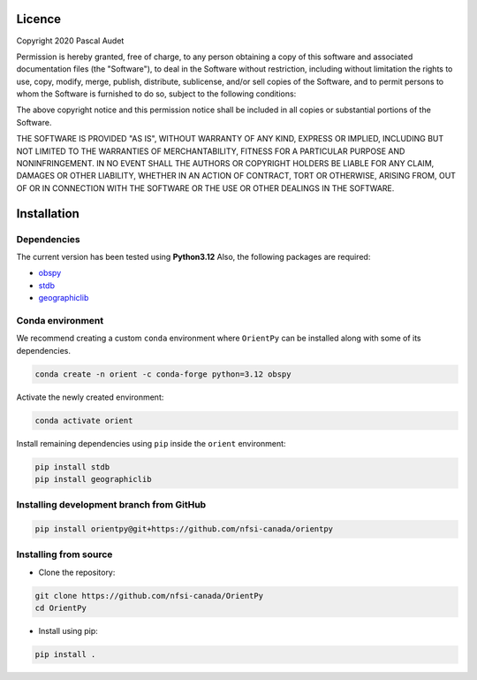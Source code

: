 
.. figure:: ../orientpy/examples/picture/OrientPy_logo.png
   :align: center

Licence
=======

Copyright 2020 Pascal Audet 

Permission is hereby granted, free of charge, to any person obtaining a copy
of this software and associated documentation files (the "Software"), to deal
in the Software without restriction, including without limitation the rights
to use, copy, modify, merge, publish, distribute, sublicense, and/or sell
copies of the Software, and to permit persons to whom the Software is
furnished to do so, subject to the following conditions:

The above copyright notice and this permission notice shall be included in all
copies or substantial portions of the Software.

THE SOFTWARE IS PROVIDED "AS IS", WITHOUT WARRANTY OF ANY KIND, EXPRESS OR
IMPLIED, INCLUDING BUT NOT LIMITED TO THE WARRANTIES OF MERCHANTABILITY,
FITNESS FOR A PARTICULAR PURPOSE AND NONINFRINGEMENT. IN NO EVENT SHALL THE
AUTHORS OR COPYRIGHT HOLDERS BE LIABLE FOR ANY CLAIM, DAMAGES OR OTHER
LIABILITY, WHETHER IN AN ACTION OF CONTRACT, TORT OR OTHERWISE, ARISING FROM,
OUT OF OR IN CONNECTION WITH THE SOFTWARE OR THE USE OR OTHER DEALINGS IN THE
SOFTWARE.

Installation
============

Dependencies
------------

The current version has been tested using **Python3.12** \
Also, the following packages are required:

- `obspy <https://github.com/obspy/obspy>`_
- `stdb <https://github.com/schaefferaj/StDb>`_
- `geographiclib <https://geographiclib.sourceforge.io/html/python/>`_

Conda environment
-----------------

We recommend creating a custom ``conda`` environment
where ``OrientPy`` can be installed along with some of its dependencies.

.. sourcecode:: bash

   conda create -n orient -c conda-forge python=3.12 obspy 

Activate the newly created environment:

.. sourcecode:: bash

   conda activate orient

Install remaining dependencies using ``pip`` inside the ``orient`` environment:

.. sourcecode:: bash

   pip install stdb
   pip install geographiclib


Installing development branch from GitHub
-----------------------------------------

.. sourcecode:: bash

   pip install orientpy@git+https://github.com/nfsi-canada/orientpy

Installing from source
----------------------

- Clone the repository:

.. sourcecode:: bash

   git clone https://github.com/nfsi-canada/OrientPy
   cd OrientPy

- Install using pip:

.. sourcecode:: bash

   pip install .
